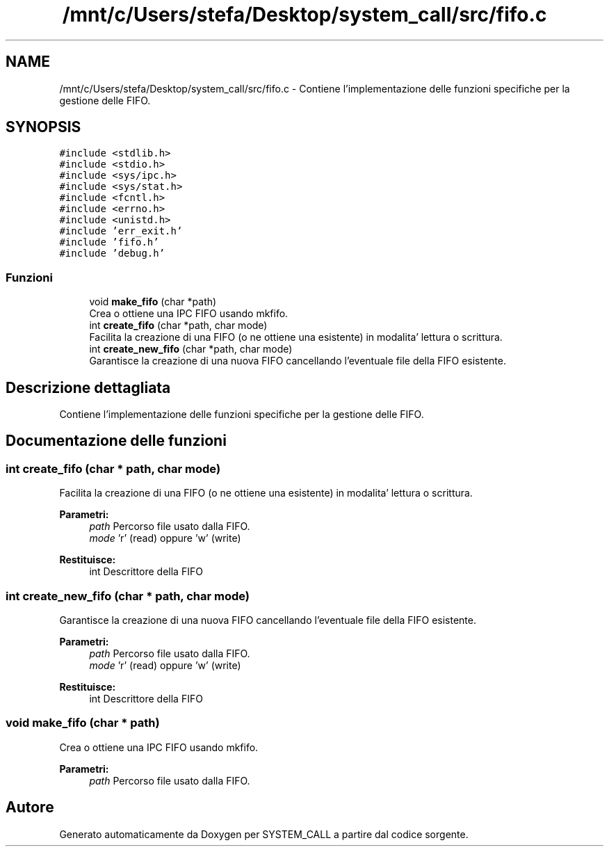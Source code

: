 .TH "/mnt/c/Users/stefa/Desktop/system_call/src/fifo.c" 3 "Sab 23 Apr 2022" "Version 0.0.1" "SYSTEM_CALL" \" -*- nroff -*-
.ad l
.nh
.SH NAME
/mnt/c/Users/stefa/Desktop/system_call/src/fifo.c \- Contiene l'implementazione delle funzioni specifiche per la gestione delle FIFO\&.  

.SH SYNOPSIS
.br
.PP
\fC#include <stdlib\&.h>\fP
.br
\fC#include <stdio\&.h>\fP
.br
\fC#include <sys/ipc\&.h>\fP
.br
\fC#include <sys/stat\&.h>\fP
.br
\fC#include <fcntl\&.h>\fP
.br
\fC#include <errno\&.h>\fP
.br
\fC#include <unistd\&.h>\fP
.br
\fC#include 'err_exit\&.h'\fP
.br
\fC#include 'fifo\&.h'\fP
.br
\fC#include 'debug\&.h'\fP
.br

.SS "Funzioni"

.in +1c
.ti -1c
.RI "void \fBmake_fifo\fP (char *path)"
.br
.RI "Crea o ottiene una IPC FIFO usando mkfifo\&. "
.ti -1c
.RI "int \fBcreate_fifo\fP (char *path, char mode)"
.br
.RI "Facilita la creazione di una FIFO (o ne ottiene una esistente) in modalita' lettura o scrittura\&. "
.ti -1c
.RI "int \fBcreate_new_fifo\fP (char *path, char mode)"
.br
.RI "Garantisce la creazione di una nuova FIFO cancellando l'eventuale file della FIFO esistente\&. "
.in -1c
.SH "Descrizione dettagliata"
.PP 
Contiene l'implementazione delle funzioni specifiche per la gestione delle FIFO\&. 


.SH "Documentazione delle funzioni"
.PP 
.SS "int create_fifo (char * path, char mode)"

.PP
Facilita la creazione di una FIFO (o ne ottiene una esistente) in modalita' lettura o scrittura\&. 
.PP
\fBParametri:\fP
.RS 4
\fIpath\fP Percorso file usato dalla FIFO\&. 
.br
\fImode\fP 'r' (read) oppure 'w' (write) 
.RE
.PP
\fBRestituisce:\fP
.RS 4
int Descrittore della FIFO 
.RE
.PP

.SS "int create_new_fifo (char * path, char mode)"

.PP
Garantisce la creazione di una nuova FIFO cancellando l'eventuale file della FIFO esistente\&. 
.PP
\fBParametri:\fP
.RS 4
\fIpath\fP Percorso file usato dalla FIFO\&. 
.br
\fImode\fP 'r' (read) oppure 'w' (write) 
.RE
.PP
\fBRestituisce:\fP
.RS 4
int Descrittore della FIFO 
.RE
.PP

.SS "void make_fifo (char * path)"

.PP
Crea o ottiene una IPC FIFO usando mkfifo\&. 
.PP
\fBParametri:\fP
.RS 4
\fIpath\fP Percorso file usato dalla FIFO\&. 
.RE
.PP

.SH "Autore"
.PP 
Generato automaticamente da Doxygen per SYSTEM_CALL a partire dal codice sorgente\&.
